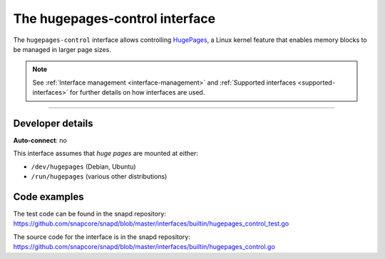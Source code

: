 .. 26501.md

.. _the-hugepages-control-interface:

The hugepages-control interface
===============================

The ``hugepages-control`` interface allows controlling `HugePages <https://www.kernel.org/doc/Documentation/vm/hugetlbpage.txt>`__, a Linux kernel feature that enables memory blocks to be managed in larger page sizes.

.. note::

          See :ref:`Interface management <interface-management>` and :ref:`Supported interfaces <supported-interfaces>` for further details on how interfaces are used.

--------------


.. _the-hugepages-control-interface-heading--dev-details:

Developer details
-----------------

**Auto-connect**: no

This interface assumes that *huge pages* are mounted at either:

- ``/dev/hugepages`` (Debian, Ubuntu)
- ``/run/hugepages`` (various other distributions)

Code examples
-------------

The test code can be found in the snapd repository: https://github.com/snapcore/snapd/blob/master/interfaces/builtin/hugepages_control_test.go

The source code for the interface is in the snapd repository: https://github.com/snapcore/snapd/blob/master/interfaces/builtin/hugepages_control.go
